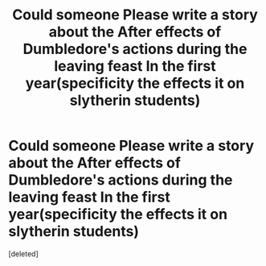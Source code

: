 #+TITLE: Could someone Please write a story about the After effects of Dumbledore's actions during the leaving feast In the first year(specificity the effects it on slytherin students)

* Could someone Please write a story about the After effects of Dumbledore's actions during the leaving feast In the first year(specificity the effects it on slytherin students)
:PROPERTIES:
:Score: 1
:DateUnix: 1460795986.0
:DateShort: 2016-Apr-16
:FlairText: Request
:END:
[deleted]

